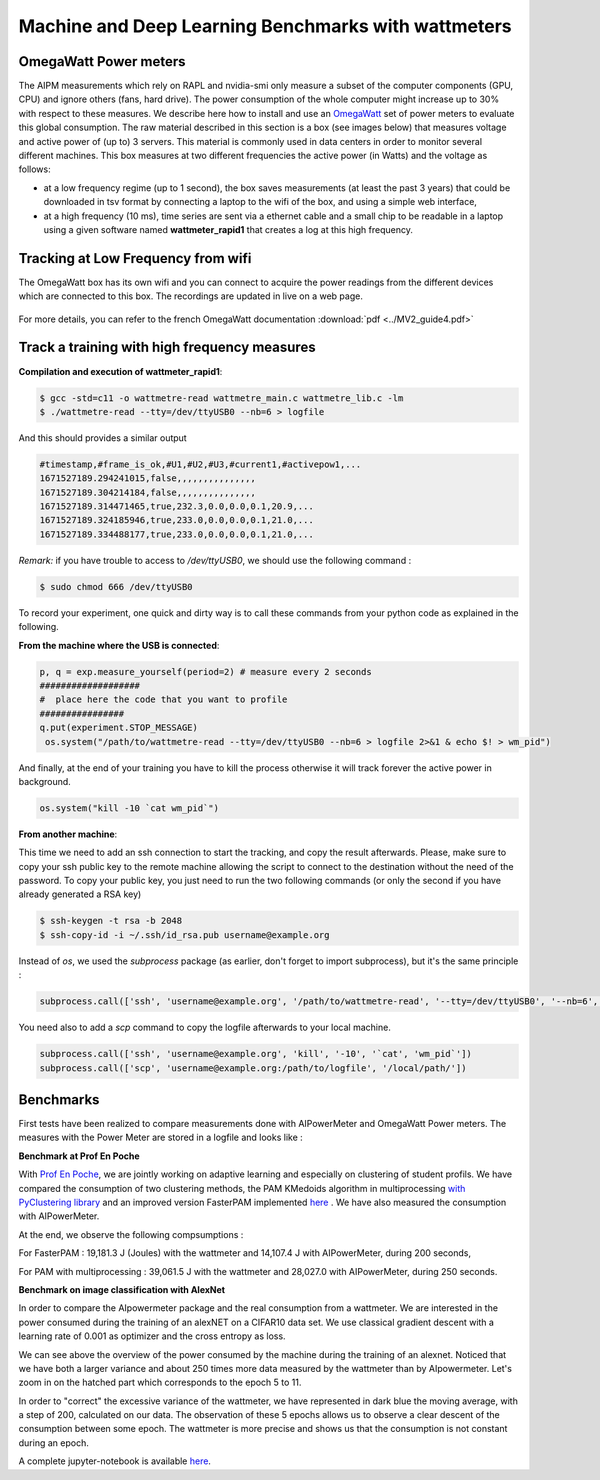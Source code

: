 Machine and Deep Learning Benchmarks with wattmeters
================================================================


OmegaWatt Power meters
---------------------------

The AIPM measurements which rely on RAPL and nvidia-smi only measure a subset of the computer components (GPU, CPU) and ignore others (fans, hard drive). The power consumption of the whole computer might increase up to 30\% with respect to these measures. We describe here how to install and use an `OmegaWatt <http://omegawatt.fr>`_ set of power meters to evaluate this global consumption. The raw material described in this section is a box (see images below) that measures voltage and active power of (up to) 3 servers. This material is commonly used in data centers in order to monitor several different machines. This box measures at two different frequencies the active power (in Watts) and the voltage as follows:

- at a low frequency regime (up to 1 second), the box saves measurements (at least the past 3 years) that could be downloaded in tsv format by connecting a laptop to the wifi of the box, and using a simple web interface,
- at a high frequency (10 ms), time series are sent via a ethernet cable and a small chip to be readable in a laptop using a given software named **wattmeter_rapid1** that creates a log at this high frequency.

.. figure:: wattmeters.png


Tracking at Low Frequency from wifi
----------------------------------------------

The OmegaWatt box has its own wifi and you can connect to acquire the power readings from the different devices which are connected to this box. The recordings are updated in live on a web page.

.. figure:: recording_wifi.png

For more details, you can refer to the french OmegaWatt documentation :download:`pdf <../MV2_guide4.pdf>`

Track a training with high frequency measures
------------------------------------------------------

**Compilation and execution of wattmeter_rapid1**:

.. code-block:: console

  $ gcc -std=c11 -o wattmetre-read wattmetre_main.c wattmetre_lib.c -lm
  $ ./wattmetre-read --tty=/dev/ttyUSB0 --nb=6 > logfile

And this should provides a similar output

.. code-block:: console

  #timestamp,#frame_is_ok,#U1,#U2,#U3,#current1,#activepow1,...
  1671527189.294241015,false,,,,,,,,,,,,,,,
  1671527189.304214184,false,,,,,,,,,,,,,,,
  1671527189.314471465,true,232.3,0.0,0.0,0.1,20.9,...
  1671527189.324185946,true,233.0,0.0,0.0,0.1,21.0,...
  1671527189.334488177,true,233.0,0.0,0.0,0.1,21.0,...

 

*Remark:* if you have trouble to access to */dev/ttyUSB0*, we should use the following command : 


.. code-block:: console

   $ sudo chmod 666 /dev/ttyUSB0

To record your experiment, one quick and dirty way is to call these commands from your python code as explained in the following. 

**From the machine where the USB is connected**:


.. code-block:: python
  
  p, q = exp.measure_yourself(period=2) # measure every 2 seconds
  ###################
  #  place here the code that you want to profile
  ################
  q.put(experiment.STOP_MESSAGE)   
   os.system("/path/to/wattmetre-read --tty=/dev/ttyUSB0 --nb=6 > logfile 2>&1 & echo $! > wm_pid")

And finally, at the end of your training you have to kill the process otherwise it will track forever the active power in background.

.. code-block:: python

   os.system("kill -10 `cat wm_pid`")

**From another machine**:

This time we need to add an ssh connection to start the tracking, and copy the result afterwards.
Please, make sure to copy your ssh public key to the remote machine allowing the script to connect to the destination without the need of the password.
To copy your public key, you just need to run the two following commands (or only the second if you have already generated a RSA key)

.. code-block:: console

   $ ssh-keygen -t rsa -b 2048
   $ ssh-copy-id -i ~/.ssh/id_rsa.pub username@example.org

Instead of `os`, we used the `subprocess` package (as earlier, don't forget to import subprocess), but it's the same principle :

.. code-block:: python

   subprocess.call(['ssh', 'username@example.org', '/path/to/wattmetre-read', '--tty=/dev/ttyUSB0', '--nb=6', '>', logfile, '2>&1', '&', 'echo', '$!', '>', 'wm_pid'])

You need also to add a `scp` command to copy the logfile afterwards to your local machine.

.. code-block:: python

   subprocess.call(['ssh', 'username@example.org', 'kill', '-10', '`cat', 'wm_pid`'])
   subprocess.call(['scp', 'username@example.org:/path/to/logfile', '/local/path/'])

Benchmarks
---------------------------

First tests have been realized to compare measurements done with AIPowerMeter and OmegaWatt Power meters.
The measures with the Power Meter are stored in a logfile and looks like :

.. image:: gcc_watt.png
   :width: 400pt
   :align: center


**Benchmark at Prof En Poche** 
 
With `Prof En Poche <https://profenpoche.com/>`_, we are jointly working on adaptive learning and especially on clustering of student profils.
We have compared the consumption of two clustering methods, the PAM KMedoids algorithm in multiprocessing `with PyClustering library <https://pyclustering.github.io/docs/0.10.1/html/index.html>`_ and an improved version FasterPAM implemented `here <https://github.com/kno10/python-kmedoids>`_ . 
We have also measured the consumption with AIPowerMeter. 

.. image:: fasterpam_comparaison.png 
   :align: center

.. image:: multiproc_pam_comparaison.png 
   :align: center


At the end, we observe the following compsumptions :

For FasterPAM : 19,181.3 J (Joules) with the wattmeter and 14,107.4 J with AIPowerMeter, during 200 seconds,

For PAM with multiprocessing : 39,061.5 J with the wattmeter and 28,027.0 with AIPowerMeter, during 250 seconds.    

**Benchmark on image classification with AlexNet**

In order to compare the AIpowermeter package and the real consumption from a wattmeter. We are interested in the power consumed during the training of an alexNET on a CIFAR10 data set.
We use classical gradient descent with a learning rate of 0.001 as optimizer and the cross entropy as loss.

.. image:: watt_global.png
   :align: center

We can see above the overview of the power consumed by the machine during the training of an alexnet. Noticed that we have both a larger variance and about 250 times more data measured by the wattmeter than by AIpowermeter.
Let's zoom in on the hatched part which corresponds to the epoch 5 to 11.

.. image:: watt_epoch.png
   :align: center
   :width: 400pt

In order to "correct" the excessive variance of the wattmeter, we have represented in dark blue the moving average, with a step of 200, calculated on our data.
The observation of these 5 epochs allows us to observe a clear descent of the consumption between some epoch. The  wattmeter is more precise and shows us that the consumption is not constant during an epoch.

A complete jupyter-notebook is available `here <https://github.com/GreenAI-Uppa/AIPowerMeter/blob/main/docsrc/experiments/measure.ipynb>`_.
